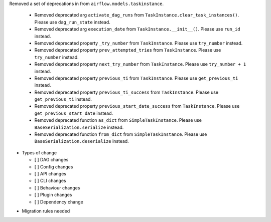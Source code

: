 Removed a set of deprecations in from ``airflow.models.taskinstance``.

 - Removed deprecated arg ``activate_dag_runs`` from ``TaskInstance.clear_task_instances()``. Please use ``dag_run_state`` instead.
 - Removed deprecated arg ``execution_date`` from ``TaskInstance.__init__()``. Please use ``run_id`` instead.
 - Removed deprecated property ``_try_number`` from ``TaskInstance``. Please use ``try_number`` instead.
 - Removed deprecated property ``prev_attempted_tries`` from ``TaskInstance``. Please use ``try_number`` instead.
 - Removed deprecated property ``next_try_number`` from ``TaskInstance``. Please use ``try_number + 1`` instead.
 - Removed deprecated property ``previous_ti`` from ``TaskInstance``. Please use ``get_previous_ti`` instead.
 - Removed deprecated property ``previous_ti_success`` from ``TaskInstance``. Please use ``get_previous_ti`` instead.
 - Removed deprecated property ``previous_start_date_success`` from ``TaskInstance``. Please use ``get_previous_start_date`` instead.
 - Removed deprecated function ``as_dict`` from ``SimpleTaskInstance``. Please use ``BaseSerialization.serialize`` instead.
 - Removed deprecated function ``from_dict`` from ``SimpleTaskInstance``. Please use ``BaseSerialization.deserialize`` instead.

* Types of change

  * [ ] DAG changes
  * [ ] Config changes
  * [ ] API changes
  * [ ] CLI changes
  * [ ] Behaviour changes
  * [ ] Plugin changes
  * [ ] Dependency change

.. List the migration rules needed for this change (see https://github.com/apache/airflow/issues/41641)

* Migration rules needed

.. e.g.,
.. * Remove context key ``execution_date``
.. * context key ``triggering_dataset_events`` → ``triggering_asset_events``
.. * Remove method ``airflow.providers_manager.ProvidersManager.initialize_providers_dataset_uri_resources`` → ``airflow.providers_manager.ProvidersManager.initialize_providers_asset_uri_resources``
